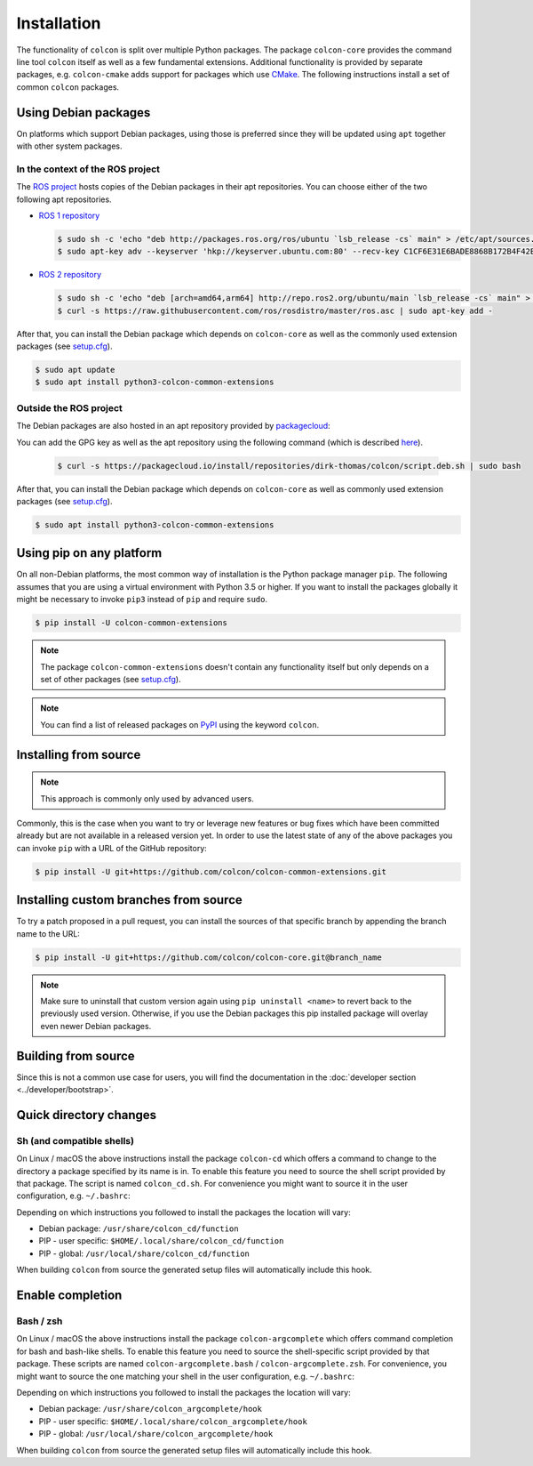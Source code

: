 Installation
============

The functionality of ``colcon`` is split over multiple Python packages.
The package ``colcon-core`` provides the command line tool ``colcon`` itself as well as a few fundamental extensions.
Additional functionality is provided by separate packages, e.g. ``colcon-cmake`` adds support for packages which use `CMake <https://cmake.org/>`_.
The following instructions install a set of common ``colcon`` packages.

Using Debian packages
---------------------

On platforms which support Debian packages, using those is preferred since they will be updated using ``apt`` together with other system packages.

In the context of the ROS project
~~~~~~~~~~~~~~~~~~~~~~~~~~~~~~~~~

The `ROS project <https://www.ros.org/>`_ hosts copies of the Debian packages in their apt repositories.
You can choose either of the two following apt repositories.

* `ROS 1 repository <http://wiki.ros.org/Installation/Ubuntu#Installation.2BAC8-Ubuntu.2BAC8-Sources-4.Setup_your_sources.list>`_

  .. code-block:: bash

      $ sudo sh -c 'echo "deb http://packages.ros.org/ros/ubuntu `lsb_release -cs` main" > /etc/apt/sources.list.d/ros-latest.list'
      $ sudo apt-key adv --keyserver 'hkp://keyserver.ubuntu.com:80' --recv-key C1CF6E31E6BADE8868B172B4F42ED6FBAB17C654

* `ROS 2 repository <https://github.com/ros2/ros2/wiki/Linux-Install-Debians#setup-sources>`_

  .. code-block:: bash

      $ sudo sh -c 'echo "deb [arch=amd64,arm64] http://repo.ros2.org/ubuntu/main `lsb_release -cs` main" > /etc/apt/sources.list.d/ros2-latest.list'
      $ curl -s https://raw.githubusercontent.com/ros/rosdistro/master/ros.asc | sudo apt-key add -

After that, you can install the Debian package which depends on ``colcon-core`` as well as the commonly used extension packages (see `setup.cfg <https://github.com/colcon/colcon-common-extensions/blob/master/setup.cfg>`_).

.. code-block:: bash

    $ sudo apt update
    $ sudo apt install python3-colcon-common-extensions

Outside the ROS project
~~~~~~~~~~~~~~~~~~~~~~~

The Debian packages are also hosted in an apt repository provided by `packagecloud <https://packagecloud.io/>`_: |packagecloud|

.. |packagecloud| image:: https://img.shields.io/badge/deb-packagecloud.io-844fec.svg
    :target: https://packagecloud.io/dirk-thomas/colcon

You can add the GPG key as well as the apt repository using the following command (which is described `here <https://packagecloud.io/dirk-thomas/colcon/install>`_).

  .. code-block:: bash

      $ curl -s https://packagecloud.io/install/repositories/dirk-thomas/colcon/script.deb.sh | sudo bash

After that, you can install the Debian package which depends on ``colcon-core`` as well as commonly used extension packages (see `setup.cfg <https://github.com/colcon/colcon-common-extensions/blob/master/setup.cfg>`_).

.. code-block:: bash

    $ sudo apt install python3-colcon-common-extensions

Using pip on any platform
-------------------------

On all non-Debian platforms, the most common way of installation is the Python package manager ``pip``.
The following assumes that you are using a virtual environment with Python 3.5 or higher.
If you want to install the packages globally it might be necessary to invoke ``pip3`` instead of ``pip`` and require ``sudo``.

.. code-block:: bash

    $ pip install -U colcon-common-extensions

.. note::

    The package ``colcon-common-extensions`` doesn't contain any functionality itself but only depends on a set of other packages (see `setup.cfg <https://github.com/colcon/colcon-common-extensions/blob/master/setup.cfg>`_).

.. note::

    You can find a list of released packages on `PyPI <https://pypi.org/search/?q=colcon>`_ using the keyword ``colcon``.

Installing from source
----------------------

.. note::

    This approach is commonly only used by advanced users.

Commonly, this is the case when you want to try or leverage new features or bug fixes which have been committed already but are not available in a released version yet.
In order to use the latest state of any of the above packages you can invoke ``pip`` with a URL of the GitHub repository:

.. code-block:: bash

    $ pip install -U git+https://github.com/colcon/colcon-common-extensions.git

Installing custom branches from source
--------------------------------------

To try a patch proposed in a pull request, you can install the sources of that specific branch by appending the branch name to the URL:

.. code-block:: bash

    $ pip install -U git+https://github.com/colcon/colcon-core.git@branch_name

.. note::

    Make sure to uninstall that custom version again using ``pip uninstall <name>`` to revert back to the previously used version.
    Otherwise, if you use the Debian packages this pip installed package will overlay even newer Debian packages.

Building from source
--------------------

Since this is not a common use case for users, you will find the documentation in the :doc:`developer section <../developer/bootstrap>`.

Quick directory changes
-----------------------

Sh (and compatible shells)
~~~~~~~~~~~~~~~~~~~~~~~~~~

On Linux / macOS the above instructions install the package ``colcon-cd`` which offers a command to change to the directory a package specified by its name is in.
To enable this feature you need to source the shell script provided by that package.
The script is named ``colcon_cd.sh``.
For convenience you might want to source it in the user configuration, e.g. ``~/.bashrc``:

Depending on which instructions you followed to install the packages the location will vary:

* Debian package: ``/usr/share/colcon_cd/function``
* PIP - user specific: ``$HOME/.local/share/colcon_cd/function``
* PIP - global: ``/usr/local/share/colcon_cd/function``

When building ``colcon`` from source the generated setup files will automatically include this hook.

Enable completion
-----------------

Bash / zsh
~~~~~~~~~~

On Linux / macOS the above instructions install the package ``colcon-argcomplete`` which offers command completion for bash and bash-like shells.
To enable this feature you need to source the shell-specific script provided by that package.
These scripts are named ``colcon-argcomplete.bash`` / ``colcon-argcomplete.zsh``.
For convenience, you might want to source the one matching your shell in the user configuration, e.g. ``~/.bashrc``:

Depending on which instructions you followed to install the packages the location will vary:

* Debian package: ``/usr/share/colcon_argcomplete/hook``
* PIP - user specific: ``$HOME/.local/share/colcon_argcomplete/hook``
* PIP - global: ``/usr/local/share/colcon_argcomplete/hook``

When building ``colcon`` from source the generated setup files will automatically include this hook.
